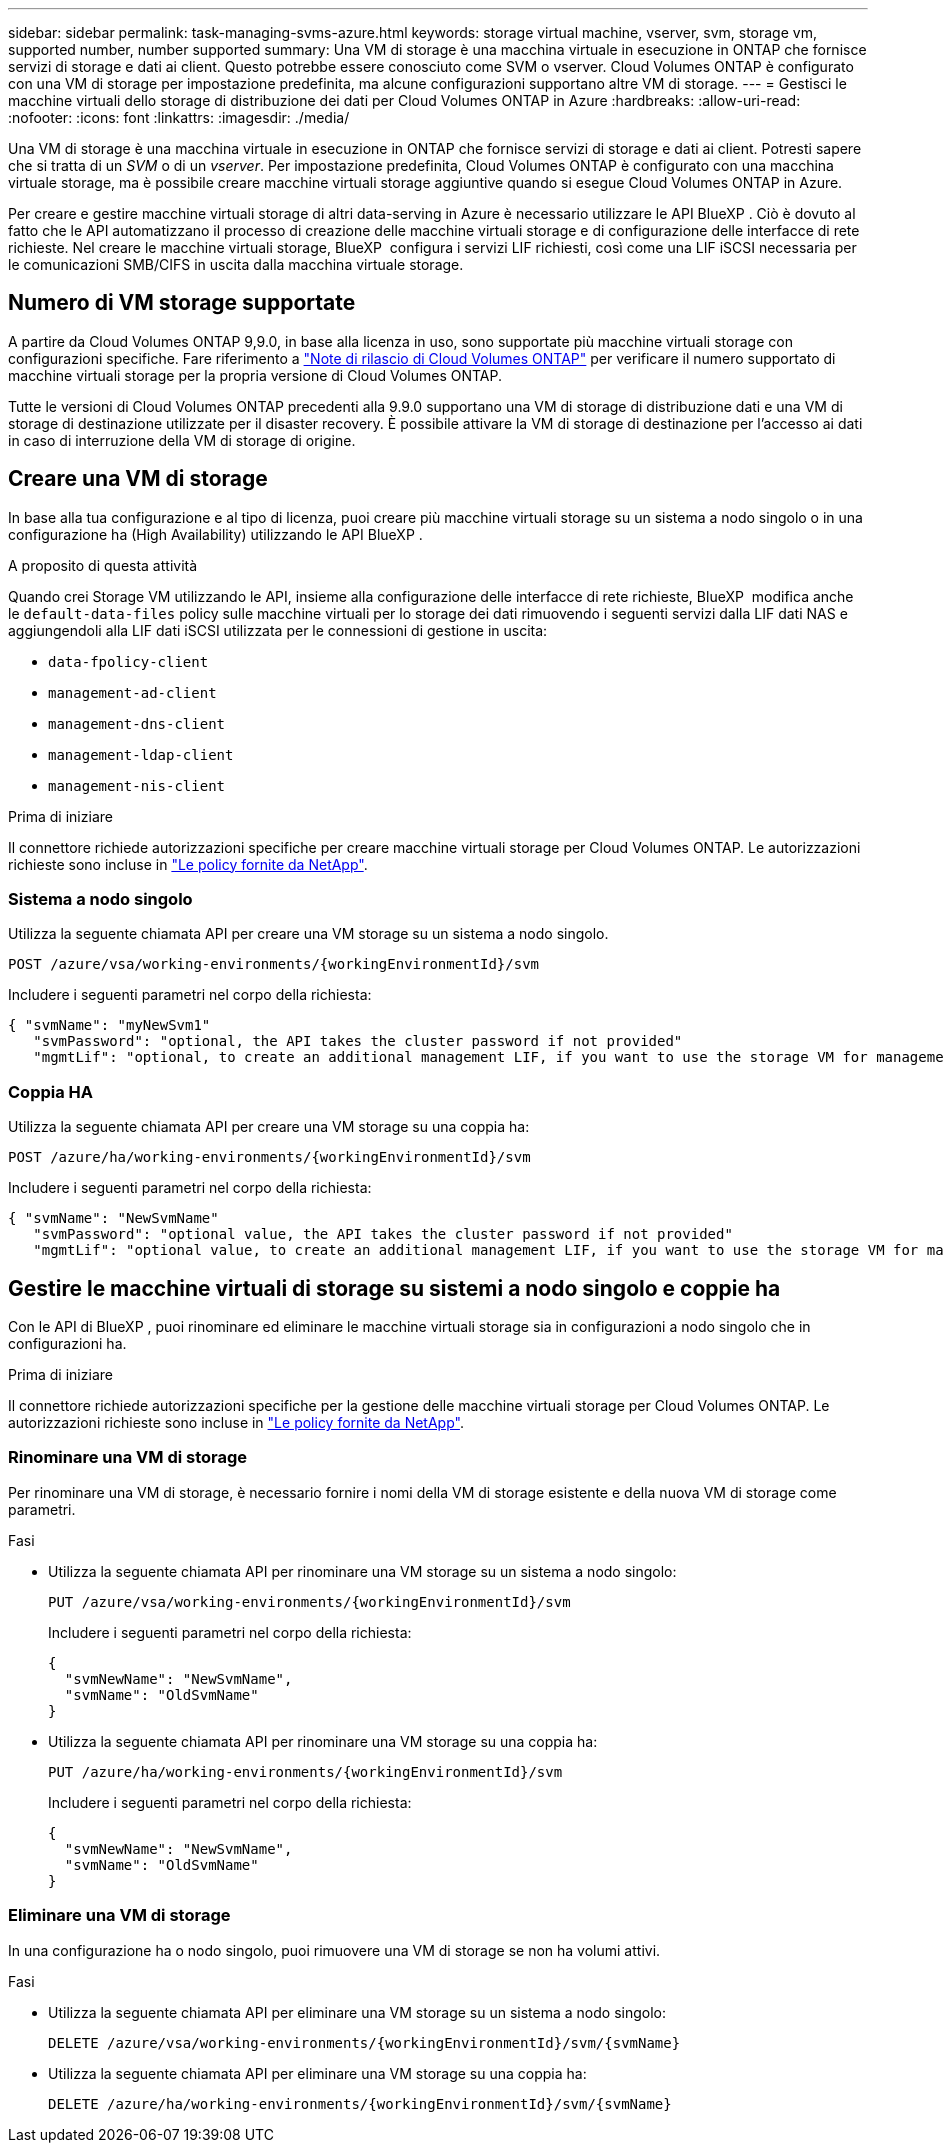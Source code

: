---
sidebar: sidebar 
permalink: task-managing-svms-azure.html 
keywords: storage virtual machine, vserver, svm, storage vm, supported number, number supported 
summary: Una VM di storage è una macchina virtuale in esecuzione in ONTAP che fornisce servizi di storage e dati ai client. Questo potrebbe essere conosciuto come SVM o vserver. Cloud Volumes ONTAP è configurato con una VM di storage per impostazione predefinita, ma alcune configurazioni supportano altre VM di storage. 
---
= Gestisci le macchine virtuali dello storage di distribuzione dei dati per Cloud Volumes ONTAP in Azure
:hardbreaks:
:allow-uri-read: 
:nofooter: 
:icons: font
:linkattrs: 
:imagesdir: ./media/


[role="lead"]
Una VM di storage è una macchina virtuale in esecuzione in ONTAP che fornisce servizi di storage e dati ai client. Potresti sapere che si tratta di un _SVM_ o di un _vserver_. Per impostazione predefinita, Cloud Volumes ONTAP è configurato con una macchina virtuale storage, ma è possibile creare macchine virtuali storage aggiuntive quando si esegue Cloud Volumes ONTAP in Azure.

Per creare e gestire macchine virtuali storage di altri data-serving in Azure è necessario utilizzare le API BlueXP . Ciò è dovuto al fatto che le API automatizzano il processo di creazione delle macchine virtuali storage e di configurazione delle interfacce di rete richieste. Nel creare le macchine virtuali storage, BlueXP  configura i servizi LIF richiesti, così come una LIF iSCSI necessaria per le comunicazioni SMB/CIFS in uscita dalla macchina virtuale storage.



== Numero di VM storage supportate

A partire da Cloud Volumes ONTAP 9,9.0, in base alla licenza in uso, sono supportate più macchine virtuali storage con configurazioni specifiche. Fare riferimento a https://docs.netapp.com/us-en/cloud-volumes-ontap-relnotes/reference-limits-azure.html["Note di rilascio di Cloud Volumes ONTAP"^] per verificare il numero supportato di macchine virtuali storage per la propria versione di Cloud Volumes ONTAP.

Tutte le versioni di Cloud Volumes ONTAP precedenti alla 9.9.0 supportano una VM di storage di distribuzione dati e una VM di storage di destinazione utilizzate per il disaster recovery. È possibile attivare la VM di storage di destinazione per l'accesso ai dati in caso di interruzione della VM di storage di origine.



== Creare una VM di storage

In base alla tua configurazione e al tipo di licenza, puoi creare più macchine virtuali storage su un sistema a nodo singolo o in una configurazione ha (High Availability) utilizzando le API BlueXP .

.A proposito di questa attività
Quando crei Storage VM utilizzando le API, insieme alla configurazione delle interfacce di rete richieste, BlueXP  modifica anche le `default-data-files` policy sulle macchine virtuali per lo storage dei dati rimuovendo i seguenti servizi dalla LIF dati NAS e aggiungendoli alla LIF dati iSCSI utilizzata per le connessioni di gestione in uscita:

* `data-fpolicy-client`
* `management-ad-client`
* `management-dns-client`
* `management-ldap-client`
* `management-nis-client`


.Prima di iniziare
Il connettore richiede autorizzazioni specifiche per creare macchine virtuali storage per Cloud Volumes ONTAP. Le autorizzazioni richieste sono incluse in https://docs.netapp.com/us-en/bluexp-setup-admin/reference-permissions-azure.html["Le policy fornite da NetApp"^].



=== Sistema a nodo singolo

Utilizza la seguente chiamata API per creare una VM storage su un sistema a nodo singolo.

`POST /azure/vsa/working-environments/{workingEnvironmentId}/svm`

Includere i seguenti parametri nel corpo della richiesta:

[source, json]
----
{ "svmName": "myNewSvm1"
   "svmPassword": "optional, the API takes the cluster password if not provided"
   "mgmtLif": "optional, to create an additional management LIF, if you want to use the storage VM for management purposes"}
----


=== Coppia HA

Utilizza la seguente chiamata API per creare una VM storage su una coppia ha:

`POST /azure/ha/working-environments/{workingEnvironmentId}/svm`

Includere i seguenti parametri nel corpo della richiesta:

[source, json]
----
{ "svmName": "NewSvmName"
   "svmPassword": "optional value, the API takes the cluster password if not provided"
   "mgmtLif": "optional value, to create an additional management LIF, if you want to use the storage VM for management purposes"}
----


== Gestire le macchine virtuali di storage su sistemi a nodo singolo e coppie ha

Con le API di BlueXP , puoi rinominare ed eliminare le macchine virtuali storage sia in configurazioni a nodo singolo che in configurazioni ha.

.Prima di iniziare
Il connettore richiede autorizzazioni specifiche per la gestione delle macchine virtuali storage per Cloud Volumes ONTAP. Le autorizzazioni richieste sono incluse in https://docs.netapp.com/us-en/bluexp-setup-admin/reference-permissions-azure.html["Le policy fornite da NetApp"^].



=== Rinominare una VM di storage

Per rinominare una VM di storage, è necessario fornire i nomi della VM di storage esistente e della nuova VM di storage come parametri.

.Fasi
* Utilizza la seguente chiamata API per rinominare una VM storage su un sistema a nodo singolo:
+
`PUT /azure/vsa/working-environments/{workingEnvironmentId}/svm`

+
Includere i seguenti parametri nel corpo della richiesta:

+
[source, json]
----
{
  "svmNewName": "NewSvmName",
  "svmName": "OldSvmName"
}
----
* Utilizza la seguente chiamata API per rinominare una VM storage su una coppia ha:
+
`PUT /azure/ha/working-environments/{workingEnvironmentId}/svm`

+
Includere i seguenti parametri nel corpo della richiesta:

+
[source, json]
----
{
  "svmNewName": "NewSvmName",
  "svmName": "OldSvmName"
}
----




=== Eliminare una VM di storage

In una configurazione ha o nodo singolo, puoi rimuovere una VM di storage se non ha volumi attivi.

.Fasi
* Utilizza la seguente chiamata API per eliminare una VM storage su un sistema a nodo singolo:
+
`DELETE /azure/vsa/working-environments/{workingEnvironmentId}/svm/{svmName}`

* Utilizza la seguente chiamata API per eliminare una VM storage su una coppia ha:
+
`DELETE /azure/ha/working-environments/{workingEnvironmentId}/svm/{svmName}`


